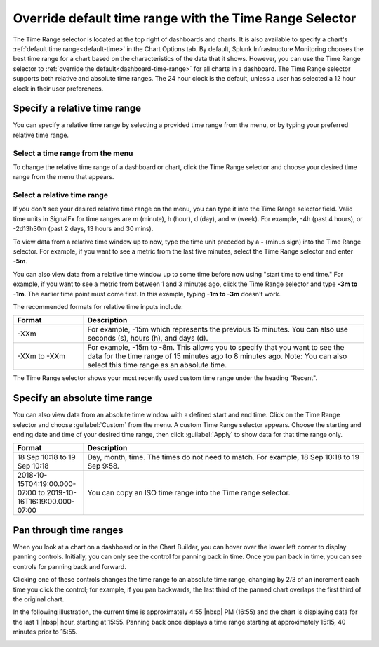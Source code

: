 .. _time-range-selector:

*****************************************************************
Override default time range with the Time Range Selector
*****************************************************************

.. meta::
   :description: The Time Range selector is located at the top right of dashboards and charts, and in the Chart Options tab. By default, Splunk Infrastructure Monitoring chooses the best time range based on the characteristics of the chart's data. However, you can use the Time Range selector to override the default for all charts in a dashboard. 

The Time Range selector is located at the top right of dashboards and charts. It is also available to specify a chart's :ref:`default time range<default-time>` in the Chart Options tab. By default, Splunk Infrastructure Monitoring chooses the best time range for a chart based on the characteristics of the data that it shows. However, you can use the Time Range selector to :ref:`override the default<dashboard-time-range>` for all charts in a dashboard. The Time Range selector supports both relative and absolute time ranges. The 24 hour clock is the default, unless a user has selected a 12 hour clock in their user preferences. 


Specify a relative time range
=============================================================================

You can specify a relative time range by selecting a provided time range from the menu, or by typing your preferred relative time range. 

Select a time range from the menu
-------------------------------------------------------------------

To change the relative time range of a dashboard or chart, click the Time Range selector and choose your desired time range from the menu that appears.



Select a relative time range
-------------------------------------------------------------------

If you don't see your desired relative time range on the menu, you can type it into the Time Range selector field. Valid time units in SignalFx for time ranges are m (minute), h (hour), d (day), and w (week). For example, -4h (past 4 hours), or -2d13h30m (past 2 days, 13 hours and 30 mins).

To view data from a relative time window up to now, type the time unit preceded by a :strong:`-` (minus sign) into the Time Range selector. For example, if you want to see a metric from the last five minutes, select the Time Range selector and enter :strong:`-5m`.

You can also view data from a relative time window up to some time before now using "start time to end time." For example, if you want to see a metric from between 1 and 3 minutes ago, click the Time Range selector and type :strong:`-3m to -1m`. The earlier time point must come first. In this example, typing :strong:`-1m to -3m` doesn't work.

The recommended formats for relative time inputs include:

.. list-table::
   :header-rows: 1
   :widths: 20 80

   * - :strong:`Format`
     - :strong:`Description`
  
   * - -XXm 
     - For example, -15m which represents the previous 15 minutes. You can also use seconds (s), hours (h), and days (d).
   
   * - -XXm to -XXm
     - For example, -15m to -8m. This allows you to specify that you want to see the data for the time range of 15 minutes ago to 8 minutes ago. Note: You can also select this time range as an absolute time.
   

The Time Range selector shows your most recently used custom time range under the heading "Recent".

.. _absolute-time-range:

Specify an absolute time range
=============================================================================

You can also view data from an absolute time window with a defined start and end time. Click on the Time Range selector and choose :guilabel:`Custom` from the menu. A custom Time Range selector appears. Choose the starting and ending date and time of your desired time range, then click :guilabel:`Apply` to show data for that time range only.

.. list-table::
   :header-rows: 1
   :widths: 20 80

   * - :strong:`Format`
     - :strong:`Description`
  
   * - 18 Sep 10:18 to 19 Sep 10:18
     - Day, month, time. The times do not need to match. For example, 18 Sep 10:18 to 19 Sep 9:58.
   
   * - 2018-10-15T04:19:00.000-07:00 to 2019-10-16T16:19:00.000-07:00
     - You can copy an ISO time range into the Time range selector.

.. note:: 

.. _panning:

Pan through time ranges
=============================================================================

When you look at a chart on a dashboard or in the Chart Builder, you can hover over the lower left corner to display panning controls. Initially, you can only see the control for panning back in time. Once you pan back in time, you can see controls for panning back and forward.

Clicking one of these controls changes the time range to an absolute time range, changing by 2/3 of an increment each time you click the control; for example, if you pan backwards, the last third of the panned chart overlaps the first third of the original chart.

In the following illustration, the current time is approximately 4:55 |nbsp| PM (16:55) and the chart is displaying data for the last 1 |nbsp| hour, starting at 15:55. Panning back once displays a time range starting at approximately 15:15, 40 minutes prior to 15:55.

.. image:: /_images/images-ui/panning.png
      :width: 99%
      :alt: This image shows an example of what panning through time ranges looks like.

